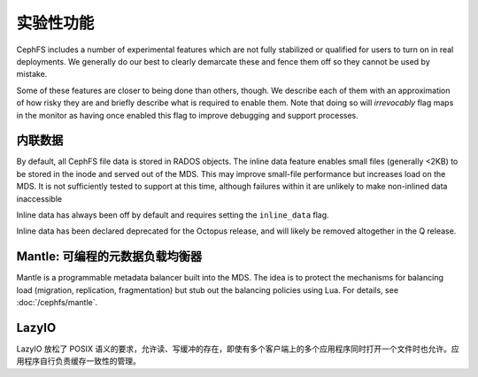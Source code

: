 ==========
实验性功能
==========
.. Experimental Features

CephFS includes a number of experimental features which are not fully
stabilized or qualified for users to turn on in real deployments. We generally
do our best to clearly demarcate these and fence them off so they cannot be
used by mistake.

Some of these features are closer to being done than others, though. We
describe each of them with an approximation of how risky they are and briefly
describe what is required to enable them. Note that doing so will
*irrevocably* flag maps in the monitor as having once enabled this flag to
improve debugging and support processes.


内联数据
--------
.. Inline data

By default, all CephFS file data is stored in RADOS objects. The inline data
feature enables small files (generally <2KB) to be stored in the inode
and served out of the MDS. This may improve small-file performance but increases
load on the MDS. It is not sufficiently tested to support at this time, although
failures within it are unlikely to make non-inlined data inaccessible

Inline data has always been off by default and requires setting
the ``inline_data`` flag.

Inline data has been declared deprecated for the Octopus release, and will
likely be removed altogether in the Q release.


Mantle: 可编程的元数据负载均衡器
--------------------------------
.. Mantle: Programmable Metadata Load Balancer

Mantle is a programmable metadata balancer built into the MDS. The idea is to
protect the mechanisms for balancing load (migration, replication,
fragmentation) but stub out the balancing policies using Lua. For details, see
:doc:`/cephfs/mantle`.


LazyIO
------
LazyIO 放松了 POSIX 语义的要求，允许读、写缓冲的存在，即使有\
多个客户端上的多个应用程序同时打开一个文件时也允许。应用程序\
自行负责缓存一致性的管理。
